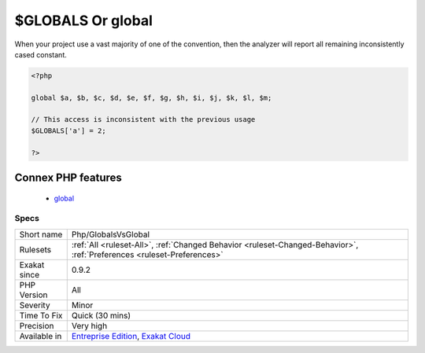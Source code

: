 .. _php-globalsvsglobal:

.. _$globals-or-global:

$GLOBALS Or global
++++++++++++++++++

.. meta::
	:description:
		$GLOBALS Or global: Usually, PHP projects make a choice between the global keyword, and the $GLOBALS variable.
	:twitter:card: summary_large_image
	:twitter:site: @exakat
	:twitter:title: $GLOBALS Or global
	:twitter:description: $GLOBALS Or global: Usually, PHP projects make a choice between the global keyword, and the $GLOBALS variable
	:twitter:creator: @exakat
	:twitter:image:src: https://www.exakat.io/wp-content/uploads/2020/06/logo-exakat.png
	:og:image: https://www.exakat.io/wp-content/uploads/2020/06/logo-exakat.png
	:og:title: $GLOBALS Or global
	:og:type: article
	:og:description: Usually, PHP projects make a choice between the global keyword, and the $GLOBALS variable
	:og:url: https://exakat.readthedocs.io/en/latest/Reference/Rules/$GLOBALS Or global.html
	:og:locale: en
.. raw:: html	<script type="application/ld+json">{"@context":"https:\/\/schema.org","@graph":[{"@type":"WebPage","@id":"https:\/\/php-tips.readthedocs.io\/en\/latest\/Reference\/Rules\/Php\/GlobalsVsGlobal.html","url":"https:\/\/php-tips.readthedocs.io\/en\/latest\/Reference\/Rules\/Php\/GlobalsVsGlobal.html","name":"$GLOBALS Or global","isPartOf":{"@id":"https:\/\/www.exakat.io\/"},"datePublished":"Fri, 10 Jan 2025 09:46:18 +0000","dateModified":"Fri, 10 Jan 2025 09:46:18 +0000","description":"Usually, PHP projects make a choice between the global keyword, and the $GLOBALS variable","inLanguage":"en-US","potentialAction":[{"@type":"ReadAction","target":["https:\/\/exakat.readthedocs.io\/en\/latest\/$GLOBALS Or global.html"]}]},{"@type":"WebSite","@id":"https:\/\/www.exakat.io\/","url":"https:\/\/www.exakat.io\/","name":"Exakat","description":"Smart PHP static analysis","inLanguage":"en-US"}]}</script>Usually, PHP projects make a choice between the global keyword, and the $GLOBALS variable. Sometimes, the project has no recommendations. 

When your project use a vast majority of one of the convention, then the analyzer will report all remaining inconsistently cased constant.

.. code-block:: php
   
   <?php
   
   global $a, $b, $c, $d, $e, $f, $g, $h, $i, $j, $k, $l, $m;
   
   // This access is inconsistent with the previous usage
   $GLOBALS['a'] = 2;
   
   ?>
Connex PHP features
-------------------

  + `global <https://php-dictionary.readthedocs.io/en/latest/dictionary/global.ini.html>`_


Specs
_____

+--------------+-------------------------------------------------------------------------------------------------------------------------+
| Short name   | Php/GlobalsVsGlobal                                                                                                     |
+--------------+-------------------------------------------------------------------------------------------------------------------------+
| Rulesets     | :ref:`All <ruleset-All>`, :ref:`Changed Behavior <ruleset-Changed-Behavior>`, :ref:`Preferences <ruleset-Preferences>`  |
+--------------+-------------------------------------------------------------------------------------------------------------------------+
| Exakat since | 0.9.2                                                                                                                   |
+--------------+-------------------------------------------------------------------------------------------------------------------------+
| PHP Version  | All                                                                                                                     |
+--------------+-------------------------------------------------------------------------------------------------------------------------+
| Severity     | Minor                                                                                                                   |
+--------------+-------------------------------------------------------------------------------------------------------------------------+
| Time To Fix  | Quick (30 mins)                                                                                                         |
+--------------+-------------------------------------------------------------------------------------------------------------------------+
| Precision    | Very high                                                                                                               |
+--------------+-------------------------------------------------------------------------------------------------------------------------+
| Available in | `Entreprise Edition <https://www.exakat.io/entreprise-edition>`_, `Exakat Cloud <https://www.exakat.io/exakat-cloud/>`_ |
+--------------+-------------------------------------------------------------------------------------------------------------------------+


